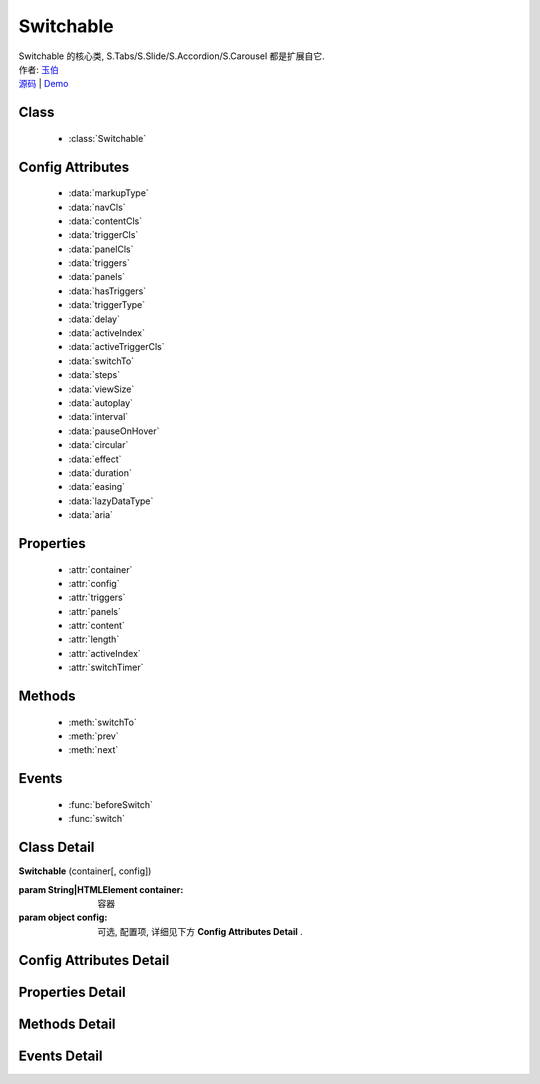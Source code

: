 ﻿.. module:: Switchable

Switchable
===================================================================

|  Switchable 的核心类, S.Tabs/S.Slide/S.Accordion/S.Carousel 都是扩展自它.
|  作者: `玉伯 <lifesinger@gmail.com>`_
|  `源码 <https://github.com/kissyteam/kissy/tree/master/src/switchable/>`_ | `Demo <../../../demo/switchable/index.html>`_


Class
-----------------------------------------------

  * :class:`Switchable`

  
Config Attributes
-----------------------------------------------
  
  * :data:`markupType`
  * :data:`navCls`
  * :data:`contentCls`
  * :data:`triggerCls`
  * :data:`panelCls`
  * :data:`triggers`
  * :data:`panels`
  * :data:`hasTriggers`
  * :data:`triggerType`
  * :data:`delay`
  * :data:`activeIndex`
  * :data:`activeTriggerCls`
  * :data:`switchTo`
  * :data:`steps`
  * :data:`viewSize`
  * :data:`autoplay`
  * :data:`interval`
  * :data:`pauseOnHover`
  * :data:`circular`
  * :data:`effect`
  * :data:`duration`
  * :data:`easing`
  * :data:`lazyDataType`
  * :data:`aria`  
 
Properties
-----------------------------------------------

  * :attr:`container`
  * :attr:`config`
  * :attr:`triggers`
  * :attr:`panels`
  * :attr:`content`
  * :attr:`length`
  * :attr:`activeIndex`
  * :attr:`switchTimer`


Methods
-----------------------------------------------

  * :meth:`switchTo`
  * :meth:`prev`
  * :meth:`next`

  
Events
-----------------------------------------------

  * :func:`beforeSwitch`
  * :func:`switch`


Class Detail
---------------------------------------------------------------------

.. class:: Switchable

    | **Switchable** (container[, config])

    :param String|HTMLElement container: 容器
    :param object config: 可选, 配置项, 详细见下方 **Config Attributes Detail** .


Config Attributes Detail
---------------------------------------------------------------------

.. data:: markupType

    {Number} - 默认为0. 指明 DOM 结构标记的类型, 可取 0, 1, 2. 当取 0 时, 表示 DOM 是默认结构: 通过 nav 和 content 来获取 triggers 和 panels, 即通过配置以下两个参数获取.

.. data:: navCls

    {String} - triggers 所在容器的 class, 默认为 'ks-switchable-nav'.

.. data:: contentCls

    {String} - panels 所在容器的 class, 默认为 'ks-switchable-content'.

    这种方式的 DOM 结构类似于:

    .. code-block:: html

        <div id="J_Slide">  <!-- 容器元素 -->
            <ul class="ks-switchable-nav">  <!-- 触发器列表 -->
                <li class="ks-active">标题 A</li>
                <li>标题 B</li>
                <li>标题 C</li>
                <li>标题 D</li>
            </ul>
            <div class="ks-switchable-content">  <!-- 面板列表 -->
                <div>内容 A</div>
                <div style="display: none">内容 B</div>
                <div style="display: none">内容 C</div>
                <div style="display: none">内容 D</div>
            </div>
        </div>

    当取 1 时,  表示 DOM 结构 可适度灵活：通过 cls 来获取 triggers 和 panels, 即通过配置以下两个参数获取.

.. data:: triggerCls

    {String} - 默认为 'ks-switchable-trigger', 会在 container 下寻找指定 class 的元素作为触发器.


.. data:: panelCls

    {String} - 默认为 'ks-switchable-panel', 会在 container 下寻找指定 class 的元素作为面板.

    这种方式的 DOM 结构类似于:

    .. code-block:: html

        <div id="J_Accordion">
            <div class="ks-switchable-trigger ks-active"><i class="ks-icon"></i><h3>标题A</h3></div>
            <div class="ks-switchable-panel">内容A<br/>内容A<br/>内容A</div>
            <div class="ks-switchable-trigger"><i class="ks-icon"></i><h3>标题B</h3></div>
            <div class="ks-switchable-panel" style="display:none;">内容B<br/>内容B<br/>内容B</div>
            <div class="ks-switchable-trigger"><i class="ks-icon"></i><h3>标题C</h3></div>
            <div class="ks-switchable-panel" style="display:none;">内容C<br/>内容C<br/>内容C<br/>内容C<br/>内容C</div>
            <div class="ks-switchable-trigger last-trigger"><i class="ks-icon"></i><h3>标题D</h3></div>
            <div class="ks-switchable-panel last-panel" style="display:none;">内容D<br/>内容D<br/>内容D</div>
        </div>

    当取 2 时,  表示 DOM 结构 完全自由: 直接传入 triggers 和 panels, 即通过配置以下两个参数获取. 这种方式下, DOM 结构就非常自由了, 传入什么内容有你自己定, 只需要 triggers 和 panels 的数量保持一致就好.

.. data:: triggers

    {Array} - 默认为 [], 触发器数组.

.. data:: panels

    {Array} - 默认为 [], 面板数组.

.. data:: hasTriggers

    {Boolean} - 默认为 true, 是否有触点.

.. data:: triggerType

    {String} - 默认为 'mouse' , 触发类型,  可选为'mouse' 或 'click'.

.. data:: delay

    {Number} - 默认为 .1 , 触发延迟时间, 单位为s.

.. data:: activeIndex

    {Number} - 默认为 0,  markup 的默认激活项, 应该与此 index 一致.

    .. note::

       使用此项时, 需要让激活项对应的 trigger 和 panel 的 HTMLElement, 在 DOM 结构上设置为 激活状态, 不然无法正确切换


.. data:: activeTriggerCls

    {String} - 激活某个 trigger 时设置的 class , 默认是 'ks-active'.

.. data:: switchTo

    {Number} - 初始话时, 自动切换到指定面板, 默认为 0 , 即第一个.

    .. note::

       switchTo 和 activeIndex 的区别是:
       * activeIndex 需要 DOM 上设置激活状态, 初始化后不会去切换状态;
       * switchTo 则不需要修改 DOM, 但 switchTo 设置后, 会去切换到指定状态, 这在用了一些动画效果时, 切换动作更为明显;

.. data:: steps

    {Number} - 步长, 表示每次切换要间隔多少个 panels, 默认为 1.

.. data:: viewSize

    {Array} - 可见视图区域的大小. 一般不需要设定此值, 仅当获取值不正确时, 用于手工指定大小, 默认为 [].


.. data:: autoplay

    {Boolean} - 是否自动切换, 默认为 false, 开启后, 不需要触发触发器, 即可自动播放.


.. data:: interval

    {Number} - 自动播放间隔时间, 以 s 为单位, 默认为 5.

.. data:: pauseOnHover

    {Boolean} - triggerType 为 mouse 时, 鼠标悬停在 slide 上是否暂停自动播放, 默认为 true.


.. data:: circular

    {Boolean} - 是否循环切换, 默认为 false, 是否循环播放, 当切换到最初/最后一个时, 是否切换到最后/最初一个.

.. data:: effect

    {String} - 动画效果函数, 默认没有特效, 可取 ``scrollx``, ``scrolly``, ``fade`` 或者直接传入自定义效果函数.

.. data:: duration

    {Number} - 默认为 .5, 动画的时长.

.. data:: easing

    {String|Function} - 动画效果, 详见 :class:`Anim`, 默认为 ``easeNone`` .


.. data:: lazyDataType

    {String} - 默认为 'area-data', 设置延迟加载时使用的数据类型, 可取 ``area-data``, 即 ``textarea`` 标签 或 ``img-src``, 即 ``img`` 标签.

    .. note::

        支持懒加载, 需要载入 S.Datalazyload, 详见 :class:`Datalazyload`

.. data:: aria

    {Boolean} - 无障碍访问支持, 默认为 false, 即关闭.


Properties Detail
-----------------------------------------------------------------------------

.. attribute:: container

    {HTMLElement} - 只读, 容器元素

.. attribute:: config

    {Object} - - 只读, 配置信息

.. attribute:: triggers

    {Array} - 只读, 触发器集合, 可以为空值 []

.. attribute:: panels

    {Array} - 只读, 切换面板集合,  可以为空值 []

.. attribute:: content

    {HTMLElement} - 只读, 存放面板的容器元素

.. attribute:: length

    {Number} - 只读, 触发器或面板的个数

.. attribute:: activeIndex

    {Number} - 只读, 当前被激活的触发器序号, 从0 开始

.. attribute:: switchTimer

    {Object} - 只读, 切换定时器, 一般作为内部使用


Methods Detail
----------------------------------------------------------------------------------------------------------

.. method:: switchTo

    | **switchTo** (index, direction, ev, callback)
    | 切换到某个视图
    
    :param Number index: 要切换的项
    :param String direction: (可选) 方向, 用于 effect, 可取 'forward', 'backward', 或者不设置
    :param EventObject ev: (可选) 引起该操作的事件
    :param Function callback: (可选) 运行完回调, 和绑定 switch 事件作用一样

.. method:: prev

    | **prev** ([ev])
    | 切换到上一视图
    
    :param EventObject ev: 引起该操作的事件


.. method:: next

    | **next** (ev)
    | 切换到下一视图
    
    :param EventObject ev: (可选) 引起该操作的事件



Events Detail
------------------------------------------------------------------------------------------

.. function:: beforeSwitch
    
    | **beforeSwitch** ()
    | 切换前触发. 当该事件的函数处理器返回 false, 则会阻止切换动作.


.. function:: switch

    | **switch** (ev)
    | 切换时触发.
    
    :param Number toIndex: 即将切换到的tab的索引号

